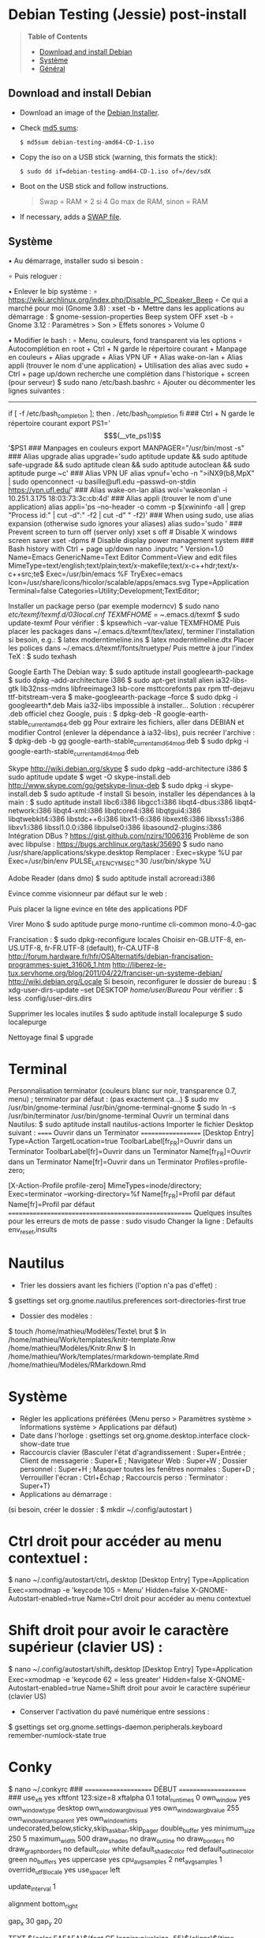 * Debian Testing (Jessie) post-install

#+BEGIN_QUOTE
*Table of Contents*
- [[#download-and-install-debian][Download and install Debian]]
- [[#systeme][Système]]
- [[#general][Général]]
#+END_QUOTE


** Download and install Debian

- Download an image of the [[https://www.debian.org/devel/debian-installer/][Debian Installer]]. 
- Check [[http://cdimage.debian.org/cdimage/weekly-builds/amd64/iso-cd/MD5SUMS][md5 sums]]:
  : $ md5sum debian-testing-amd64-CD-1.iso 
- Copy the iso on a USB stick (warning, this formats the stick):
  : $ sudo dd if=debian-testing-amd64-CD-1.iso of=/dev/sdX
- Boot on the USB stick and follow instructions.
  #+BEGIN_QUOTE
  Swap = RAM × 2 si 4 Go max de RAM, sinon = RAM
  #+END_QUOTE
- If necessary, adds a [[http://www.linux.com/learn/tutorials/442430-increase-your-available-swap-space-with-a-swap-file][SWAP file]].


** Système

• Au démarrage, installer sudo si besoin :
# adduser mathieu sudo
∘ Puis reloguer :
# su - mathieu

• Enlever le bip système :
∘ https://wiki.archlinux.org/index.php/Disable_PC_Speaker_Beep
∘ Ce qui a marché pour moi (Gnome 3.8) :
xset -b
‣ Mettre dans les applications au démarrage :
$ gnome-session-properties
Beep system OFF
xset -b
∘ Gnome 3.12 : Paramètres > Son > Effets sonores > Volume 0

• Modifier le bash : 
∘ Menu, couleurs, fond transparent via les options
∘ Autocomplétion en root + Ctrl + N garde le répertoire courant + Manpage en couleurs + Alias upgrade + Alias VPN UF + Alias wake-on-lan + Alias appli (trouver le nom d'une application) + Utilisation des alias avec sudo + Ctrl + page up/down recherche une complétion dans l'historique + screen (pour serveur)
$ sudo nano /etc/bash.bashrc
∘ Ajouter ou décommenter les lignes suivantes :
---------------------------------------------------------------------
if [ -f /etc/bash_completion ]; then
. /etc/bash_completion
fi
### Ctrl + N garde le répertoire courant
export PS1='\[$(__vte_ps1)\]'$PS1
### Manpages en couleurs
export MANPAGER="/usr/bin/most -s"
### Alias upgrade
alias upgrade='sudo aptitude update && sudo aptitude safe-upgrade && sudo aptitude clean && sudo aptitude autoclean && sudo aptitude purge ~c'
### Alias VPN UF
alias vpnuf='echo -n ">iNX9(b8,MpX" | sudo openconnect -u basille@ufl.edu --passwd-on-stdin https://vpn.ufl.edu/'
### Alias wake-on-lan
alias wol='wakeonlan -i 10.251.3.175 18:03:73:3c:cb:4d'
### Alias appli (trouver le nom d'une application)
alias appli='ps --no-header -o comm -p $(xwininfo -all | grep "Process id:" | cut -d":" -f2 | cut -d" " -f2)' 
### When using sudo, use alias expansion (otherwise sudo ignores your aliases)
alias sudo='sudo '
### Prevent screen to turn off (server only)
xset s off # Disable X windows screen saver
xset -dpms # Disable display power management system
### Bash history with Ctrl + page up/down
nano .inputrc
"\e[5~": history-search-backward
"\e[6~": history-search-forward
# "\e[A": history-search-backward
# "\e[B": history-search-forward
set show-all-if-ambiguous on
set completion-ignore-case on
"\e[1;5C": forward-word
"\e[1;5D": backward-word
---------------------------------------------------------------------

• Reloguer... puis désactiver le compte root si tout va bien :
$ sudo passwd -l root
∘ Pour réactiver le compte root :
$ sudo passwd -u root

• Puis installer le système complet et fonctionnel :
$ sudo tasksel install gnome-desktop --new-install
(ou $ sudo aptitude install gnome-desktop-environment
∘ Et pour finir :
$ sudo aptitude install gnome
∘ Si besoin:
$ sudo tasksel install desktop
$ sudo tasksel install laptop
$ sudo aptitude install gnome-session
$ sudo aptitude install gnome-terminal
$ sudo aptitude install gdm3

• Problème de luminosité ? 
∘ http://ihisham.com/2013/12/fix-gnome-screen-brightness-keys-bug/

• Régler la SWAP pour être utilisée quand 100% de la RAM est utilisée :
$ sudo nano /etc/sysctl.conf
∘ Ajouter : 
---------------------------------------------------------------------
# SWAP after 100% RAM used 
vm.swappiness = 0
---------------------------------------------------------------------
• Si besoin de basculer la SWAP sur la RAM (nécessite autant de RAM disponible que de SWAP utilisée) : 
$ sudo swapoff -av
$ sudo swapon -av

• Si pas fait pendant l'install, régler espace réservé pour root dans la partition home (passer de 5% à 3%) :
$ sudo tune2fs -m 3 /dev/XXX
∘ (où XXX est donné par 'df' et correspond au 'home') (pour vérifier -l)

• Automount de disques externes :
$ sudo nano /etc/fstab
∘ Commenter la ligne du disque USB.

• Optimiser le disque SSD
∘ https://wiki.debian.org/SSDOptimization
∘ Diminuer la fréquence d'écriture des partitions + Améliorer les performances + Placer /tmp dans la RAM
‣ http://doc.ubuntu-fr.org/ssd_solid_state_drive#diminuer_la_frequence_d_ecriture_des_partitions
$ sudo nano /etc/fstab
‣ Rajouter l'option 'noatime' pour chaque partition SSD
‣ Rajouter l'option 'discard' pour chaque partition SSD
# /tmp dans la RAM
tmpfs      /tmp            tmpfs        defaults,size=1g
‣ Mettre à jour les réglages :
$ sudo update-initramfs -u -k all
∘ Supprimer le fichier .xsession-errors
# echo 'ln -fs /dev/null "$HOME"/.xsession-errors' > /etc/X11/Xsession.d/00disable-xsession-errors

• Sources.list : 
∘ http://wiki.debian-facile.org/manuel:sources.list-df
∘ http://wiki.debian-facile.org/manuel:apt:pinning
$ sudo nano /etc/apt/sources.list

• Apt-pinning : 
∘ http://wiki.debian-facile.org/manuel:configuration:pinning#fichier_preferences_pour_etre_en_testing_avec_le_pinning_sur_stable_unstable_et_experimental
$ sudo nano /etc/apt/preferences

• Pour éviter d'avoir les index de traduction :
$ sudo nano /etc/apt/apt.conf.d/apt.conf
∘ Ajouter :
---------------------------------------------------------------------
Acquire::Languages "none";
---------------------------------------------------------------------

• Mise-à-jour et installation complète
$ sudo aptitude update
$ sudo aptitude install deb-multimedia-keyring
$ sudo aptitude install apt-listbugs
$ sudo apt-cache policy

• Puis commenter la ligne de apt.conf au-dessus (devrait ne télécharger que en/fr)
$ sudo aptitude update
$ sudo aptitude safe-upgrade
$ sudo aptitude full-upgrade
$ upgrade

• WIFI Firmware support (http://wiki.debian.org/fr/iwlwifi)
$ sudo aptitude install firmware-iwlwifi
$ sudo modprobe -r iwlwifi
$ sudo modprobe iwlwifi


Général

$ sudo aptitude install aspell aspell-fr aspell-en autoconf bijiben build-essential chromium-browser cmake cmake-curses-gui conky-all debian-goodies disper dosbox elinks epiphany-browser espeak firmware-linux-free flashplugin-nonfree gcstar gftp gir1.2-gweather-3.0 git gkbd-capplet gnome-shell-extensions gnome-tweak-tool gnote gparted gtg gtick gtk2-engines-pixbuf gvncviewer hibernate hunspell-en-ca hunspell-en-us hunspell-fr libreoffice-pdfimport marble most mozplugger myspell-en-gb network-manager-openconnect-gnome network-manager-vpnc-gnome ntp pandoc pandoc-citeproc python-vte revelation rsync screen stellarium subversion telepathy-haze terminator transmission tree ttf-mscorefonts-installer ttf-arphic-ukai ttf-arphic-uming ttf-arphic-gkai00mp ttf-arphic-gbsn00lp ttf-arphic-bkai00mp ttf-arphic-bsmi00lp ttf-kochi-gothic ttf-kochi-mincho ttf-baekmuk unetbootin unison units unrar vpnc wakeonlan yafc
Pour libreoffice 3.5 (actuellement 3.4) : libreoffice-gtk3
(icedtea6-plugin)
(nautilus-open-terminal)
(python-evolution)
(transmission-daemon)

Reporting tool for i3, i5, i7
sudo aptitude install i7z i7z-gui

Mozilla + web
sudo aptitude install iceweasel iceweasel-l10n-fr icedove icedove-l10n-fr iceowl-extension iceowl-l10n-fr torbrowser-launcher
* User agent de Icedove : 
Options > Avancé > Éditeur de configuration
Ajouter une chaine de caractères 'general.useragent.override' avec : Mozilla/5.0 (X11; Linux x86_64; rv:17.0) Gecko/17.0 Thunderbird/17.0
(le user agent normal étant : Mozilla/5.0 (X11; Linux x86_64; rv:17.0) Gecko/17.0 Icedove/17.0)
À mettre à jour à chaque nouvelle version...
* Calendrier
gsettings set org.gnome.desktop.default-applications.office.calendar exec icedove
Créer un faux compte sous Evolution ; puis Fichier > Nouveau > Calendrier ; Type : CalDAV, Nom : Agenda calDav, « Marquer comme calendrier par défaut », URL : caldav://mathieu.basille.net/cloud/remote.php/caldav/calendars/mathieu/default%20calendar/ (ou mettre caldav://mathieu.basille.net/cloud/remote.php/caldav/calendars/mathieu/ et rechercher les calendriers), Rafraichir aux 15 minutes, Appliquer. Fermer Evolution...
Intégration à Gnome :
* Thunderbird : https://github.com/gnome-integration-team/thunderbird-gnome
* Les deux : https://addons.mozilla.org/fr/firefox/addon/htitle/

Suppression des liens des dicos fr_*
$ sudo rm /usr/share/hunspell/fr_*
$ sudo rm /usr/share/myspell/dicts/fr_*
En cas de problème, réinstaller hunspell-fr


Images / photos / multimédia / jeux
$ sudo aptitude install gimp-gmic gimp-plugin-registry gimp-resynthesizer gthumb hugin imagemagick inkscape darktable rawtherapee phatch qtpfsgui cuetools easytag flac gstreamer1.0-ffmpeg gstreamer1.0-fluendo-mp3 gstreamer1.0-plugins-bad gstreamer1.0-plugins-ugly monkeys-audio shntool soundconverter devede easytag oggconvert pitivi frei0r-plugins gnome-video-effects-frei0r openshot rhythmbox-ampache sound-juicer sox subtitleeditor vlc vorbis-tools vorbisgain xbmc sweethome3d qarte chromium-bsu


Slowmo : http://slowmovideo.granjow.net/
Récupérer package for Ubuntu Raring
Dépendances :
$ sudo aptitude install build-essential cmake git ffmpeg libavformat-dev libavcodec-dev libswscale-dev libqt4-dev freeglut3-dev libglew1.5-dev libsdl1.2-dev libjpeg-dev libopencv-video-dev libopencv-highgui-dev
(qgis 2.0 time managerattention, conflit entre libopencv-highgui-dev qui demande libtiff4 alors que libtiff5 est installée...)
Puis
$ sudo dpkg -i slowmovideo_0.3.1-5~raring1_amd64.deb


QGIS, GEOS, GDAL, PROJ.4
$ sudo aptitude install libgdal-dev libgeos-dev gdal-bin qgis python-qgis libproj-dev proj-bin


R
$ sudo aptitude install r-base-core r-base-dev r-recommended r-cran-rodbc r-cran-tkrplot littler jags libcairo2-dev libglu1-mesa-dev libxt-dev

Copie des fichiers de config (.Renviron, .Rprofile, dossier .R-site)

Package list:
> install.packages(c("ade4", "adehabitat", "adehabitatHR", "adehabitatHS", "adehabitatLT", "adehabitatMA", "beanplot", "biomod2", "Cairo", "circular", "colorRamps", "coxme", "data.table", "devtools", "dismo", "dplyr", "foreign", "fortunes", "gam", "ggplot2", "knitcitations", "knitr", "lme4", "lubridate", "maptools", "markdown", "moments", "MuMIn", "plyr", "randomForest", "raster", "rasterVis", "RColorBrewer", "RCurl", "reshape2", "rgdal", "rgeos", "rms", "roxygen2", "RPostgreSQL", "rworldmap", "rworldxtra", "scales", "SDMTools", "sp", "spacetime", "stringr", "testthat", "trip", "XML"))

Après installation de GDAL/GEOS/PROJ.4 :
> install.packages(c("rgdal", "rgeos"))

Packages perso :
> install.packages(c("basr", "hab", "seasonality", "rpostgis"), repos = "http://ase-research.org/R/")
Ou version de dév :
> library(devtools)
> install_github("basille/basr")
> install_github("basille/hab")
> install_github("basille/seasonality")
> install_github("basille/rpostgis")


Emacs + LaTeX + pdf (biblatex est dans texlive-bibtex-extra qui vient avec texlive-full / pdfmanipulate vient avec calibre)
$ sudo aptitude install emacs24 ispell texlive-full bibtex2html rubber jabref latex2rtf xpdf pdftk pdfjam poppler-utils libtext-pdf-perl pdf2svg impressive pdfchain pdfshuffler calibre mupdf pdf2djvu scribus xournal
(emacs emacs-goodies-el ess org-mode)
(ocrfeeder ocrodjvu)

Police différente dans Emacs et gedit (par exemple) : gnome-tweak-tool > Polices > Optimisation > Full)
$ nano /home/mathieu/.local/share/applications/emacs.desktop
[Desktop Entry]
Version=1.0
Name=Emacs
GenericName=Text Editor
Comment=View and edit files
MimeType=text/english;text/plain;text/x-makefile;text/x-c++hdr;text/x-c++src;te$
Exec=/usr/bin/emacs %F
TryExec=emacs
Icon=/usr/share/icons/hicolor/scalable/apps/emacs.svg
Type=Application
Terminal=false
Categories=Utility;Development;TextEditor;

Installer un package perso (par exemple moderncv)
$ sudo nano /etc/texmf/texmf.d/03local.cnf
TEXMFHOME = ~/.emacs.d/texmf
$ sudo update-texmf
Pour vérifier :
$ kpsewhich --var-value TEXMFHOME
Puis placer les packages dans ~/.emacs.d/texmf/tex/latex/, terminer l'installation si besoin, e.g.:
$ latex moderntimeline.ins
$ latex moderntimeline.dtx
Placer les polices dans ~/.emacs.d/texmf/fonts/truetype/
Puis mettre à jour l'index TeX :
$ sudo texhash


Google Earth
The Debian way:
$ sudo aptitude install googleearth-package
$ sudo dpkg --add-architecture i386
$ sudo apt-get install alien ia32-libs-gtk lib32nss-mdns libfreeimage3 lsb-core msttcorefonts pax rpm ttf-dejavu ttf-bitstream-vera
$ make-googleearth-package --force
$ sudo dpkg -i googleearth*.deb
Mais ia32-libs impossible à installer... Solution : récupérer .deb officiel chez Google, puis :
$ dpkg-deb -R google-earth-stable_current_amd64.deb gg
Pour extraire les fichiers, aller dans DEBIAN et modifier Control (enlever la dépendance à ia32-libs), puis recréer l'archive :
$ dpkg-deb -b gg google-earth-stable_current_amd64_mod.deb
$ sudo dpkg -i google-earth-stable_current_amd64_mod.deb


Skype
http://wiki.debian.org/skype
$ sudo dpkg --add-architecture i386
$ sudo aptitude update
$ wget -O skype-install.deb http://www.skype.com/go/getskype-linux-deb
$ sudo dpkg -i skype-install.deb
$ sudo aptitude -f install
Si besoin, installer les dépendances à la main :
$ sudo aptitude install libc6:i386 libgcc1:i386 libqt4-dbus:i386 libqt4-network:i386 libqt4-xml:i386 libqtcore4:i386 libqtgui4:i386 libqtwebkit4:i386 libstdc++6:i386 libx11-6:i386 libxext6:i386 libxss1:i386 libxv1:i386 libssl1.0.0:i386 libpulse0:i386 libasound2-plugins:i386
Intégration DBus ? https://gist.github.com/nzjrs/1006316
Problème de son avec libpulse : https://bugs.archlinux.org/task/35690
$ sudo nano /usr/share/applications/skype.desktop
Remplacer :
Exec=skype %U
par
Exec=/usr/bin/env PULSE_LATENCY_MSEC=30 /usr/bin/skype %U


Adobe Reader (dans dmo)
$ sudo aptitude install acroread:i386




Evince comme visionneur par défaut sur le web :
# nano /etc/mozpluggerrc
Puis placer la ligne evince en tête des applications PDF


Virer Mono
$ sudo aptitude purge mono-runtime cli-common mono-4.0-gac


Francisation :
$ sudo dpkg-reconfigure locales
Choisir en-GB.UTF-8, en-US.UTF-8, fr-FR.UTF-8 (default), fr-CA.UTF-8
http://forum.hardware.fr/hfr/OSAlternatifs/debian-francisation-programmes-sujet_31606_1.htm
http://liberez-le-tux.servhome.org/blog/2011/04/22/franciser-un-systeme-debian/
http://wiki.debian.org/Locale
Si besoin, reconfigurer le dossier de bureau :
$ xdg-user-dirs-update --set DESKTOP /home/user/Bureau/
Pour vérifier :
$ less .config/user-dirs.dirs

Supprimer les locales inutiles
$ sudo aptitude install localepurge
$ sudo localepurge

Nettoyage final
$ upgrade


* Terminal

Personnalisation terminator (couleurs blanc sur noir, transparence 0.7, menu) ; terminator par défaut :
(pas exactement ça...)
$ sudo mv /usr/bin/gnome-terminal /usr/bin/gnome-terminal-gnome
$ sudo ln -s /usr/bin/terminator /usr/bin/gnome-terminal
Ouvrir un terminal dans Nautilus:
$ sudo aptitude install nautilus-actions
Importer le fichier Desktop suivant :
======  Ouvrir dans un Terminator  ===================
[Desktop Entry]
Type=Action
TargetLocation=true
ToolbarLabel[fr_FR]=Ouvrir dans un Terminator
ToolbarLabel[fr]=Ouvrir dans un Terminator
Name[fr_FR]=Ouvrir dans un Terminator
Name[fr]=Ouvrir dans un Terminator
Profiles=profile-zero;

[X-Action-Profile profile-zero]
MimeTypes=inode/directory;
Exec=terminator --working-directory=%f
Name[fr_FR]=Profil par défaut
Name[fr]=Profil par défaut
======================================================
Quelques insultes pour les erreurs de mots de passe :
	sudo visudo
Changer la ligne : 
	Defaults    env_reset,insults


* Nautilus

- Trier les dossiers avant les fichiers (l'option n'a pas d'effet) :
$ gsettings set org.gnome.nautilus.preferences sort-directories-first true
- Dossier des modèles :
$ touch /home/mathieu/Modèles/Texte\ brut
$ ln /home/mathieu/Work/templates/knitr-template.Rnw /home/mathieu/Modèles/Knitr.Rnw
$ ln /home/mathieu/Work/templates/rmarkdown-template.Rmd /home/mathieu/Modèles/RMarkdown.Rmd


* Système

- Régler les applications préférées (Menu perso > Paramètres système > Informations système > Applications par défaut)
- Date dans l'horloge : gsettings set org.gnome.desktop.interface clock-show-date true
- Raccourcis clavier (Basculer l'état d'agrandissement : Super+Entrée ; Client de messagerie : Super+E ; Navigateur Web : Super+W ; Dossier personnel : Super+H ; Masquer toutes les fenêtres normales : Super+D ; Verrouiller l'écran : Ctrl+Échap ; Raccourcis perso : Terminator : Super+T)
- Applications au démarrage :
(si besoin, créer le dossier : $ mkdir ~/.config/autostart )
* Ctrl droit pour accéder au menu contextuel : 
$ nano ~/.config/autostart/ctrl_r.desktop
[Desktop Entry]
Type=Application
Exec=xmodmap -e 'keycode 105 = Menu'
Hidden=false
X-GNOME-Autostart-enabled=true
Name=Ctrl droit pour accéder au menu contextuel
* Shift droit pour avoir le caractère supérieur (clavier US) :
$ nano ~/.config/autostart/shift_r.desktop
[Desktop Entry]
Type=Application
Exec=xmodmap -e 'keycode 62 = less greater'
Hidden=false
X-GNOME-Autostart-enabled=true
Name=Shift droit pour avoir le caractère supérieur (clavier US)
- Conserver l'activation du pavé numérique entre sessions :
$ gsettings set org.gnome.settings-daemon.peripherals.keyboard remember-numlock-state true


* Conky

$ nano ~/.conkyrc
### ===================== DÉBUT ===================== ###
use_xft yes
xftfont 123:size=8
xftalpha 0.1
total_run_times 0
own_window yes
own_window_type desktop
own_window_argb_visual yes
own_window_argb_value 255
own_window_transparent yes
own_window_hints undecorated,below,sticky,skip_taskbar,skip_pager
double_buffer yes
minimum_size 250 5
maximum_width 500
draw_shades no
draw_outline no
draw_borders no
draw_graph_borders no
default_color white
default_shade_color red
default_outline_color green
no_buffers yes
uppercase yes
cpu_avg_samples 2
net_avg_samples 1
override_utf8_locale yes
use_spacer left 

# Frequence de mise a jour (secondes)
update_interval 1

# Position en bas a droite
alignment bottom_right

# Decalage par rapport aux bordures
gap_x 30
gap_y 20

TEXT
${color EAEAEA}${font GE Inspira:pixelsize=55}${alignr}${time %H:%M}${font GE Inspira:pixelsize=18}
${voffset 10}${alignr}${color EAEAEA}${time %A} ${color D12122}${time %d} ${color EAEAEA}${time %B}
${font Ubuntu:pixelsize=10}${alignr}${color D12122}HD $color${fs_bar 7,150 /home}
${font Ubuntu:pixelsize=10}${alignr}${color D12122}RAM $color${membar 7,150}
${font Ubuntu:pixelsize=10}${alignr}${color D12122}SWAP $color${swapbar 7,150}
${font Ubuntu:pixelsize=10}${alignr}${color D12122}CPU $color${cpubar cpu1 7,36} $color${cpubar cpu2 7,35} $color${cpubar cpu3 7,35} $color${cpubar cpu4 7,35}
### ====================== FIN ====================== ###
Puis :
$ nano ~/.config/autostart/conky.desktop
[Desktop Entry]
Type=Application
Exec=conky
Hidden=false
X-GNOME-Autostart-enabled=true
Name=Conky
(pour relancer Conky :  killall -SIGUSR1 conky)


* Extensions Gnome

- Liste : https://extensions.gnome.org/local/
o Applications Menu
o Auto Move Windows
o Calculator
x Connection Manager
x Launch new instance
o Media player indicator
x Native Window Placement
o OpenWeather
o Panel World Clock
o Places Status Indicator
o Quick Close in Overview
x Removable Drive Menu
o Skype Integration
o Suspend Button
x SystemMonitor
x TopIcons
x User Themes
x Window List
o windowNavigator
x Workspace Indicator
- Not working for Gnome Shell 3.12
o Candy Thief
o Window options
o WindowOverlay Icons
o Workspace Navigator
o workspaceAltTab


* gFTP, Gnote, GTG

Copier les contenus des dossiers .gftp, .local/share/gnote et .local/share/gtg
Applications au démarrage : GTG (regarder dans les options) ; Gnotes :
$ nano ~/.config/autostart/gnote.desktop
[Desktop Entry]
Type=Application
Exec=/usr/bin/gnote %u
Hidden=false
X-GNOME-Autostart-enabled=true
Name=Gnote
Comment[fr_FR.UTF-8]=Prendre des notes, relier des idées, rester organisé


* R

$ mkdir ~/.R-site
$ mkdir ~/.R-site/site-library
$ cp .Renviron ~
$ cp .Rprofile ~
Copier le contenu de .R-site (sauf site-library)
Packages (après installation de GEOS & GDAL)
/!\ en 'sudo R' pour les avoir pour tous les utilisateurs...
> install.packages("adehabitatHS", dep = TRUE)
> install.packages(c("adehabitat", "rgdal", "raster"))
> install.packages(c("beanplot", "Cairo", "clusterSim", "ggplot2", "MuMIn", "lme4", "rms"))

Pour utiliser un plus haut niveau de la pile C, sous emacs : lancer un shell (M-x shell)
$ ulimit -s 30000
$ R
Associer le R : M-x ess-remote RET r RET


* Emacs

$ cp -R .emacs-site ~
$ cp .emacs ~
$ cp .xpdfrc ~
$ cp .Xresources ~
$ xrdb -merge ~/.Xresources


* JabRef

Importer préférences (PrefJabRef-2014-XX-XX)
Lier le répertoire de biblio à /home/mathieu/Work/biblio/PDF/
Pour avoir un aspect GTK, dans Options > Préférences > Avancé renseigner la classe avec "com.sun.java.swing.plaf.gtk.GTKLookAndFeel"
Mettre dans ~/.texmf-var/bibtex/ (créer le répertoire si besoin) un lien 'bib' vers le répertoire de biblio (/home/mathieu/Work/biblio/ par exemple)
$ mkdir ~/.texmf-var/
$ mkdir ~/.texmf-var/bibtex/
$ ln -s ~/Work/biblio/ ~/.texmf-var/bibtex/bib
Vérifier les dossiers de biblio avec: 
$ kpsewhich -show-path=.bib


* VPNC + SSH

Fichiers *.conf dans ~/.vpnc
En ligne de commande
# cp .vpnc/* /etc/vpnc/
# cd /etc/vpnc/
# ls -l
Ligne à vérifier pour ne passer que les .conf en 600
# chmod 600 *.conf
Sinon via network-manager, en installant network-manager-vpnc network-manager-vpnc-gnome

Copier .ssh/config
$ mkdir ~/.ssh
$ cp .ssh/config ~/.ssh/

Copier répertoire de scripts et unison :
$ cp -R .scripts ~
$ cp -R .unison ~
$ mkdir ~/.unison/bkp


Rockbox utility
Download Rockbox utility: http://www.rockbox.org/download/
Dézipper le fichier, puis copier RockboxUtility dans /usr/local/bin/
# mv RockboxUtility /usr/local/bin/rockbox
# chmod 755 /usr/local/bin/rockbox 
Thème Ambiance (activer les icones)


Ajouter un logiciel dans la liste Ouvrir avec...
- First look for the program (.desktop) in /usr/share/applications.
- Edit the program file so that the Exec line looks like:
Exec=yourprogram %U
- Now the program should show up in application list 


Fichiers RAW

## DCRAW 9.16 (version courante)
sudo aptitude install libjasper-dev libjpeg8-dev liblcms1-dev liblcms2-dev
sudo ldconfig
mkdir dcraw
cd dcraw
wget http://www.cybercom.net/~dcoffin/dcraw/dcraw.c
gcc -o dcraw -O4 dcraw.c -lm -ljasper -ljpeg -llcms
sudo mv dcraw /usr/bin
cd ..
rm -R dcraw

## Vignettes
sudo aptitude install ufraw ufraw-batch gimp-dcraw
sudo nano /usr/share/thumbnailers/raw.thumbnailer

[Thumbnailer Entry]
Exec=/usr/bin/ufraw-batch --embedded-image --out-type=png --size=%s %u --overwrite --silent --output=%o
MimeType=image/x-3fr;image/x-adobe-dng;image/x-arw;image/x-bay;image/x-canon-cr2;image/x-canon-crw;image/x-cap;image/x-cr2;image/x-crw;image/x-dcr;image/x-dcraw;image/x-dcs;image/x-dng;image/x-drf;image/x-eip;image/x-erf;image/x-fff;image/x-fuji-raf;image/x-iiq;image/x-k25;image/x-kdc;image/x-mef;image/x-minolta-mrw;image/x-mos;image/x-mrw;image/x-nef;image/x-nikon-nef;image/x-nrw;image/x-olympus-orf;image/x-orf;image/x-panasonic-raw;image /x-pef;image/x-pentax-pef;image/x-ptx;image/x-pxn;image/x-r3d;image/x-raf;image/x-raw;image/x-rw2;image/x-rwl;image/x-rwz;image/x-sigma-x3f;image/x-sony-arw;image/x-sony-sr2;image/x-sony-srf;image/x-sr2;image/x-srf;image/x-x3f;



### To do :

### Lieux (Québec, Lyon, Trondheim) --> météo OK, mais pas différents lieux :(

### sudo

### Clés SSH et GPG

### RSync
> Copier RSync dans .scripts/RSync
> Raccourci bureau vers les 2 avec les icones dans .scripts/Icones

### GCStar
